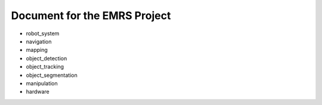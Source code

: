 Document for the EMRS Project
=======================================
+ robot_system
+ navigation
+ mapping
+ object_detection
+ object_tracking
+ object_segmentation
+ manipulation
+ hardware
